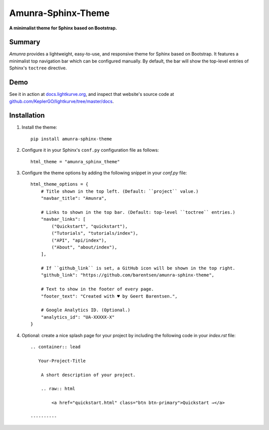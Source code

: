 Amunra-Sphinx-Theme
===================

**A minimalist theme for Sphinx based on Bootstrap.**


Summary
-------

*Amunra* provides a lightweight, easy-to-use, and responsive theme for Sphinx based on Bootstrap.
It features a minimalist top navigation bar which can be configured manually.
By default, the bar will show the top-level entries of Sphinx's ``toctree`` directive.


Demo
----

See it in action at `docs.lightkurve.org <https://docs.lightkurve.org>`_,
and inspect that website's source code at `github.com/KeplerGO/lightkurve/tree/master/docs <https://github.com/KeplerGO/lightkurve/tree/master/docs>`_.


Installation
------------

1. Install the theme::

    pip install amunra-sphinx-theme

2. Configure it in your Sphinx's ``conf.py`` configuration file
   as follows::

    html_theme = "amunra_sphinx_theme"

3. Configure the theme options by adding the following snippet
   in your `conf.py` file::

    html_theme_options = {
        # Title shown in the top left. (Default: ``project`` value.)
        "navbar_title": "Amunra",

        # Links to shown in the top bar. (Default: top-level ``toctree`` entries.)
        "navbar_links": [
            ("Quickstart", "quickstart"),
            ("Tutorials", "tutorials/index"),
            ("API", "api/index"),
            ("About", "about/index"),
        ],

        # If ``github_link`` is set, a GitHub icon will be shown in the top right.
        "github_link": "https://github.com/barentsen/amunra-sphinx-theme",

        # Text to show in the footer of every page.
        "footer_text": "Created with ♥ by Geert Barentsen.",

        # Google Analytics ID. (Optional.)
        "analytics_id": "UA-XXXXX-X"
    }

4. Optional: create a nice splash page for your project by including the
   following code in your `index.rst` file::

    .. container:: lead

       Your-Project-Title

        A short description of your project.

        .. raw:: html

            <a href="quickstart.html" class="btn btn-primary">Quickstart →</a>

    ----------

